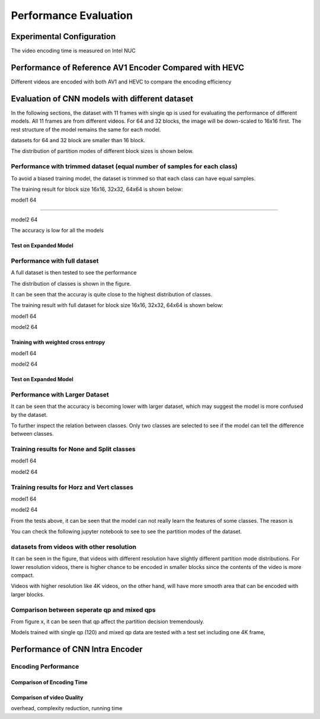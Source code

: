 Performance Evaluation
===========================


================================
Experimental Configuration
================================

The video encoding time is measured on Intel NUC

==========================================================
Performance of Reference AV1 Encoder Compared with HEVC
==========================================================

Different videos are encoded with both AV1 and HEVC to compare the encoding efficiency 

=================================================
Evaluation of CNN models with different dataset
=================================================


In the following sections, the dataset with 11 frames with single qp is used for evaluating the performance of different models. All 11 frames are from different videos. For 64 and 32 blocks, the image will be down-scaled to 16x16 first. The rest structure of the model remains the same for each model.

datasets for 64 and 32 block are smaller than 16 block.

The distribution of partition modes of different block sizes is shown below. 


.. image:: img/4K_11f_mix_distribution_64.jpg
   :width: 49%  
.. image:: img/4K_11f_mix_distribution_32.jpg
   :width: 49%


.. image:: img/4K_11f_mix_distribution_16.jpg
   :width: 50%
   
   
----------------------------------------------------------------------------
Performance with trimmed dataset (equal number of samples for each class)
----------------------------------------------------------------------------

To avoid a biased training model, the dataset is trimmed so that each class can have equal samples. 

The training result for block size 16x16, 32x32, 64x64 is shown below:

model1
64

.. image:: img/m1_qp120_64_acc_ecf.jpg
   :width: 49%
.. image:: img/m1_qp120_64_loss_ecf.jpg
   :width: 49%

..........

model2
64

.. image:: img/mnist_qp120_64_acc_ecf.jpg
   :width: 49%
.. image:: img/mnist_qp120_64_loss_ecf.jpg
   :width: 49%

The accuracy is low for all the models 

Test on Expanded Model
^^^^^^^^^^^^^^^^^^^^^^^



-------------------------------------
Performance with full dataset 
-------------------------------------

A full dataset is then tested to see the performance 

The distribution of classes is shown in the figure.

It can be seen that the accuray is quite close to the highest distribution of classes.

The training result with full dataset for block size 16x16, 32x32, 64x64 is shown below:


model1
64

.. image:: img/m1_qp120_64_acc_f.jpg
   :width: 49%
.. image:: img/m1_qp120_64_loss_f.jpg
   :width: 49%


model2
64

.. image:: img/mnist_qp120_64_acc_f.jpg
   :width: 49%
.. image:: img/mnist_qp120_64_loss_f.jpg
   :width: 49%


Training with weighted cross entropy 
^^^^^^^^^^^^^^^^^^^^^^^^^^^^^^^^^^^^^^^^^^

model1
64

.. image:: img/m1_qp120_64_acc_fw.jpg
    :width: 49%
.. image:: img/m1_qp120_64_loss_fw.jpg
    :width: 49%

model2
64

.. image:: img/mnist_qp120_64_acc_fw.jpg
    :width: 49%
.. image:: img/mnist_qp120_64_loss_fw.jpg
    :width: 49%

Test on Expanded Model
^^^^^^^^^^^^^^^^^^^^^^^


--------------------------------------
Performance with Larger Dataset
--------------------------------------
It can be seen that the accuracy is becoming lower with larger dataset, which may suggest the model is more confused by the dataset.


To further inspect the relation between classes. Only two classes are selected to see if the model can tell the difference between classes. 


--------------------------------------------
Training results for None and Split classes
--------------------------------------------

model1
64

.. image:: img/mnist_qp120_64_acc_NS.jpg
    :width: 49%
.. image:: img/mnist_qp120_64_loss_NS.jpg
    :width: 49%

model2
64

.. image:: img/mnist_qp120_64_acc_NS.jpg
    :width: 49%
.. image:: img/mnist_qp120_64_loss_NS.jpg
    :width: 49%
  
-------------------------------------------- 
Training results for Horz and Vert classes
--------------------------------------------
model1
64

.. image:: img/mnist_qp120_64_acc_HV.jpg
    :width: 49%
.. image:: img/mnist_qp120_64_loss_HV.jpg
    :width: 49%

model2
64

.. image:: img/mnist_qp120_64_acc_HV.jpg
    :width: 49%
.. image:: img/mnist_qp120_64_loss_HV.jpg
    :width: 49%



From the tests above, it can be seen that the model can not really learn the features of some classes. The reason is  


You can check the following jupyter notebook to see to see the partition modes of the dataset.  

-----------------------------------------------------------------
datasets from videos with other resolution
-----------------------------------------------------------------

It can be seen in the figure, that videos with different resolution have slightly different partition mode distributions. For lower resolution videos, there is higher chance to be encoded in smaller blocks since the contents of the video is more compact. 

Videos with higher resolution like 4K videos, on the other hand, will have more smooth area that can be encoded with larger blocks. 


---------------------------------------------
Comparison between seperate qp and mixed qps
---------------------------------------------

From figure x, it can be seen that qp affect the partition decision tremendously. 


Models trained with single qp (120) and mixed qp data are tested with a test set including one 4K frame, 




====================================
Performance of CNN Intra Encoder
====================================



---------------------------------------------
Encoding Performance
---------------------------------------------

Comparison of Encoding Time
^^^^^^^^^^^^^^^^^^^^^^^^^^^^^^



Comparison of video Quality
^^^^^^^^^^^^^^^^^^^^^^^^^^^^^^
overhead, complexity reduction, running time

